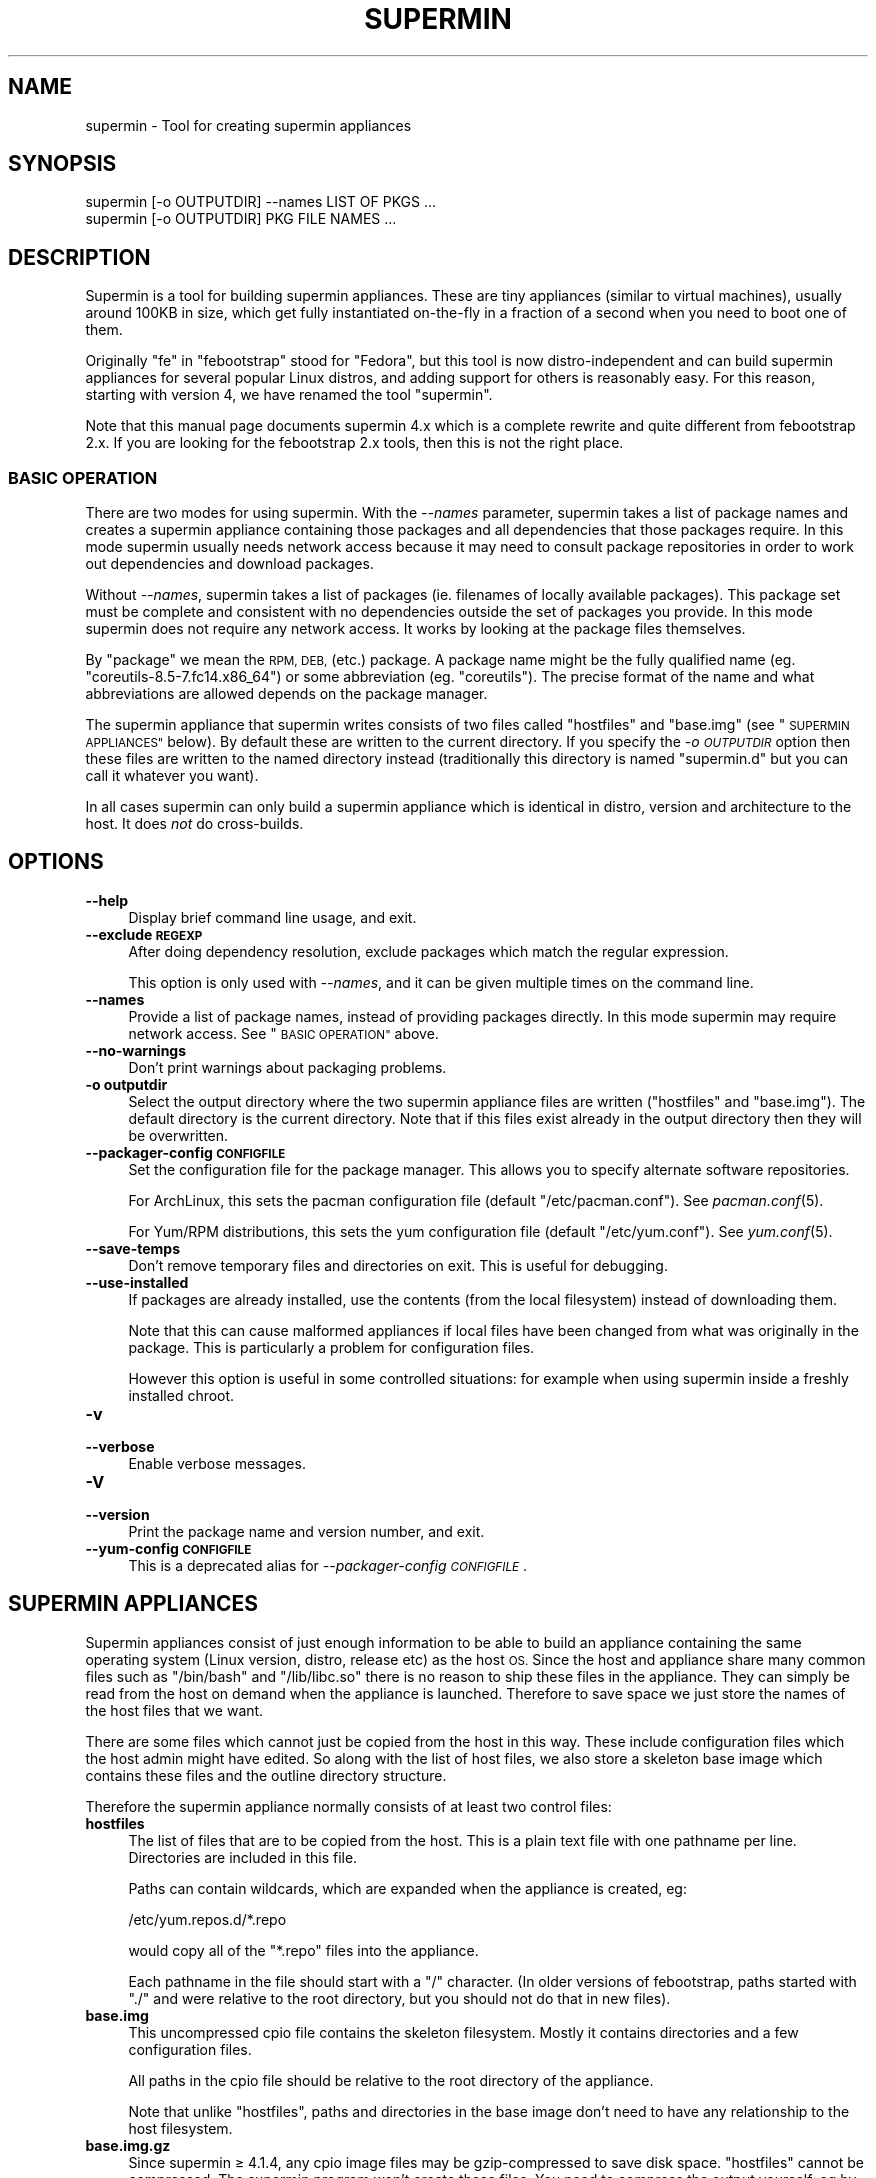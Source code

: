 .\" Automatically generated by Pod::Man 2.27 (Pod::Simple 3.20)
.\"
.\" Standard preamble:
.\" ========================================================================
.de Sp \" Vertical space (when we can't use .PP)
.if t .sp .5v
.if n .sp
..
.de Vb \" Begin verbatim text
.ft CW
.nf
.ne \\$1
..
.de Ve \" End verbatim text
.ft R
.fi
..
.\" Set up some character translations and predefined strings.  \*(-- will
.\" give an unbreakable dash, \*(PI will give pi, \*(L" will give a left
.\" double quote, and \*(R" will give a right double quote.  \*(C+ will
.\" give a nicer C++.  Capital omega is used to do unbreakable dashes and
.\" therefore won't be available.  \*(C` and \*(C' expand to `' in nroff,
.\" nothing in troff, for use with C<>.
.tr \(*W-
.ds C+ C\v'-.1v'\h'-1p'\s-2+\h'-1p'+\s0\v'.1v'\h'-1p'
.ie n \{\
.    ds -- \(*W-
.    ds PI pi
.    if (\n(.H=4u)&(1m=24u) .ds -- \(*W\h'-12u'\(*W\h'-12u'-\" diablo 10 pitch
.    if (\n(.H=4u)&(1m=20u) .ds -- \(*W\h'-12u'\(*W\h'-8u'-\"  diablo 12 pitch
.    ds L" ""
.    ds R" ""
.    ds C` ""
.    ds C' ""
'br\}
.el\{\
.    ds -- \|\(em\|
.    ds PI \(*p
.    ds L" ``
.    ds R" ''
.    ds C`
.    ds C'
'br\}
.\"
.\" Escape single quotes in literal strings from groff's Unicode transform.
.ie \n(.g .ds Aq \(aq
.el       .ds Aq '
.\"
.\" If the F register is turned on, we'll generate index entries on stderr for
.\" titles (.TH), headers (.SH), subsections (.SS), items (.Ip), and index
.\" entries marked with X<> in POD.  Of course, you'll have to process the
.\" output yourself in some meaningful fashion.
.\"
.\" Avoid warning from groff about undefined register 'F'.
.de IX
..
.nr rF 0
.if \n(.g .if rF .nr rF 1
.if (\n(rF:(\n(.g==0)) \{
.    if \nF \{
.        de IX
.        tm Index:\\$1\t\\n%\t"\\$2"
..
.        if !\nF==2 \{
.            nr % 0
.            nr F 2
.        \}
.    \}
.\}
.rr rF
.\" ========================================================================
.\"
.IX Title "SUPERMIN 1"
.TH SUPERMIN 1 "2013-11-12" "supermin-4.1.5" "Virtualization Support"
.\" For nroff, turn off justification.  Always turn off hyphenation; it makes
.\" way too many mistakes in technical documents.
.if n .ad l
.nh
.SH "NAME"
supermin \- Tool for creating supermin appliances
.SH "SYNOPSIS"
.IX Header "SYNOPSIS"
.Vb 2
\& supermin [\-o OUTPUTDIR] \-\-names LIST OF PKGS ...
\& supermin [\-o OUTPUTDIR] PKG FILE NAMES ...
.Ve
.SH "DESCRIPTION"
.IX Header "DESCRIPTION"
Supermin is a tool for building supermin appliances.  These are
tiny appliances (similar to virtual machines), usually around 100KB in
size, which get fully instantiated on-the-fly in a fraction of a
second when you need to boot one of them.
.PP
Originally \*(L"fe\*(R" in \*(L"febootstrap\*(R" stood for \*(L"Fedora\*(R", but this tool is
now distro-independent and can build supermin appliances for several
popular Linux distros, and adding support for others is reasonably
easy.  For this reason, starting with version 4, we have renamed the
tool \*(L"supermin\*(R".
.PP
Note that this manual page documents supermin 4.x which is a complete
rewrite and quite different from febootstrap 2.x.  If you are looking
for the febootstrap 2.x tools, then this is not the right place.
.SS "\s-1BASIC OPERATION\s0"
.IX Subsection "BASIC OPERATION"
There are two modes for using supermin.  With the \fI\-\-names\fR
parameter, supermin takes a list of package names and creates a
supermin appliance containing those packages and all dependencies that
those packages require.  In this mode supermin usually needs
network access because it may need to consult package repositories in
order to work out dependencies and download packages.
.PP
Without \fI\-\-names\fR, supermin takes a list of packages (ie.
filenames of locally available packages).  This package set must be
complete and consistent with no dependencies outside the set of
packages you provide.  In this mode supermin does not require any
network access.  It works by looking at the package files themselves.
.PP
By \*(L"package\*(R" we mean the \s-1RPM, DEB, \s0(etc.) package.  A package name
might be the fully qualified name (eg. \f(CW\*(C`coreutils\-8.5\-7.fc14.x86_64\*(C'\fR)
or some abbreviation (eg. \f(CW\*(C`coreutils\*(C'\fR).  The precise format of the
name and what abbreviations are allowed depends on the package
manager.
.PP
The supermin appliance that supermin writes consists of two files
called \f(CW\*(C`hostfiles\*(C'\fR and \f(CW\*(C`base.img\*(C'\fR (see \*(L"\s-1SUPERMIN APPLIANCES\*(R"\s0
below).  By default these are written to the current directory.  If
you specify the \fI\-o \s-1OUTPUTDIR\s0\fR option then these files are written to
the named directory instead (traditionally this directory is named
\&\f(CW\*(C`supermin.d\*(C'\fR but you can call it whatever you want).
.PP
In all cases supermin can only build a supermin appliance which is
identical in distro, version and architecture to the host.  It does
\&\fInot\fR do cross-builds.
.SH "OPTIONS"
.IX Header "OPTIONS"
.IP "\fB\-\-help\fR" 4
.IX Item "--help"
Display brief command line usage, and exit.
.IP "\fB\-\-exclude \s-1REGEXP\s0\fR" 4
.IX Item "--exclude REGEXP"
After doing dependency resolution, exclude packages which match the
regular expression.
.Sp
This option is only used with \fI\-\-names\fR, and it can be given multiple
times on the command line.
.IP "\fB\-\-names\fR" 4
.IX Item "--names"
Provide a list of package names, instead of providing packages
directly.  In this mode supermin may require network access.  See
\&\*(L"\s-1BASIC OPERATION\*(R"\s0 above.
.IP "\fB\-\-no\-warnings\fR" 4
.IX Item "--no-warnings"
Don't print warnings about packaging problems.
.IP "\fB\-o outputdir\fR" 4
.IX Item "-o outputdir"
Select the output directory where the two supermin appliance files are
written (\f(CW\*(C`hostfiles\*(C'\fR and \f(CW\*(C`base.img\*(C'\fR).  The default directory is the
current directory.  Note that if this files exist already in the
output directory then they will be overwritten.
.IP "\fB\-\-packager\-config \s-1CONFIGFILE\s0\fR" 4
.IX Item "--packager-config CONFIGFILE"
Set the configuration file for the package manager.  This allows you
to specify alternate software repositories.
.Sp
For ArchLinux, this sets the pacman configuration file (default
\&\f(CW\*(C`/etc/pacman.conf\*(C'\fR).  See \fIpacman.conf\fR\|(5).
.Sp
For Yum/RPM distributions, this sets the yum configuration file
(default \f(CW\*(C`/etc/yum.conf\*(C'\fR).  See \fIyum.conf\fR\|(5).
.IP "\fB\-\-save\-temps\fR" 4
.IX Item "--save-temps"
Don't remove temporary files and directories on exit.  This is useful
for debugging.
.IP "\fB\-\-use\-installed\fR" 4
.IX Item "--use-installed"
If packages are already installed, use the contents (from the local
filesystem) instead of downloading them.
.Sp
Note that this can cause malformed appliances if local files have been
changed from what was originally in the package.  This is particularly
a problem for configuration files.
.Sp
However this option is useful in some controlled situations: for
example when using supermin inside a freshly installed chroot.
.IP "\fB\-v\fR" 4
.IX Item "-v"
.PD 0
.IP "\fB\-\-verbose\fR" 4
.IX Item "--verbose"
.PD
Enable verbose messages.
.IP "\fB\-V\fR" 4
.IX Item "-V"
.PD 0
.IP "\fB\-\-version\fR" 4
.IX Item "--version"
.PD
Print the package name and version number, and exit.
.IP "\fB\-\-yum\-config \s-1CONFIGFILE\s0\fR" 4
.IX Item "--yum-config CONFIGFILE"
This is a deprecated alias for \fI\-\-packager\-config \s-1CONFIGFILE\s0\fR.
.SH "SUPERMIN APPLIANCES"
.IX Header "SUPERMIN APPLIANCES"
Supermin appliances consist of just enough information to be able to
build an appliance containing the same operating system (Linux
version, distro, release etc) as the host \s-1OS. \s0 Since the host and
appliance share many common files such as \f(CW\*(C`/bin/bash\*(C'\fR and
\&\f(CW\*(C`/lib/libc.so\*(C'\fR there is no reason to ship these files in the
appliance.  They can simply be read from the host on demand when the
appliance is launched.  Therefore to save space we just store the
names of the host files that we want.
.PP
There are some files which cannot just be copied from the host in this
way.  These include configuration files which the host admin might
have edited.  So along with the list of host files, we also store a
skeleton base image which contains these files and the outline
directory structure.
.PP
Therefore the supermin appliance normally consists of at least two
control files:
.IP "\fBhostfiles\fR" 4
.IX Item "hostfiles"
The list of files that are to be copied from the host.  This is a
plain text file with one pathname per line.  Directories are included
in this file.
.Sp
Paths can contain wildcards, which are expanded when the appliance
is created, eg:
.Sp
.Vb 1
\& /etc/yum.repos.d/*.repo
.Ve
.Sp
would copy all of the \f(CW\*(C`*.repo\*(C'\fR files into the appliance.
.Sp
Each pathname in the file should start with a \f(CW\*(C`/\*(C'\fR character.  (In
older versions of febootstrap, paths started with \f(CW\*(C`./\*(C'\fR and were
relative to the root directory, but you should not do that in new
files).
.IP "\fBbase.img\fR" 4
.IX Item "base.img"
This uncompressed cpio file contains the skeleton filesystem.  Mostly
it contains directories and a few configuration files.
.Sp
All paths in the cpio file should be relative to the root directory of
the appliance.
.Sp
Note that unlike \f(CW\*(C`hostfiles\*(C'\fR, paths and directories in the base image
don't need to have any relationship to the host filesystem.
.IP "\fBbase.img.gz\fR" 4
.IX Item "base.img.gz"
Since supermin ≥ 4.1.4, any cpio image files may be
gzip-compressed to save disk space.  \f(CW\*(C`hostfiles\*(C'\fR cannot be
compressed.  The supermin program won't create these files.  You need
to compress the output yourself, eg by doing:
.Sp
.Vb 1
\& gzip \-9 supermin.d/*.img
.Ve
.SS "\s-1RECONSTRUCTING THE APPLIANCE\s0"
.IX Subsection "RECONSTRUCTING THE APPLIANCE"
The separate tool \fIsupermin\-helper\fR\|(1) is used to
reconstruct an appliance from the hostfiles and base image files.
.PP
This program in fact iterates recursively over the files and
directories passed to it.  A common layout is:
.PP
.Vb 4
\& supermin.d/
\& supermin.d/base.img
\& supermin.d/extra.img
\& supermin.d/hostfiles
.Ve
.PP
and then invoking supermin-helper with just the
\&\f(CW\*(C`supermin.d\*(C'\fR directory path as an argument.
.PP
In this way extra files can be added to the appliance just by creating
another cpio file (\f(CW\*(C`extra.img\*(C'\fR in the example above) and dropping it
into the directory.  When the appliance is constructed, the extra
files will appear in the appliance.
.PP
\fI\s-1DIRECTORIES BEFORE FILES\s0\fR
.IX Subsection "DIRECTORIES BEFORE FILES"
.PP
In order for supermin-helper to run quickly, it does not
know how to create directories automatically.  Inside hostfiles and
the cpio files, directories must be specified before any files that
they contain.  For example:
.PP
.Vb 3
\& /usr
\& /usr/sbin
\& /usr/sbin/serviced
.Ve
.PP
It is fine to list the same directory name multiple times.
.PP
\fI\s-1LEXICOGRAPHICAL ORDER\s0\fR
.IX Subsection "LEXICOGRAPHICAL ORDER"
.PP
supermin-helper visits the supermin control files in
lexicographical order.  Thus in the example above, in the order
\&\f(CW\*(C`base.img\*(C'\fR \-> \f(CW\*(C`extra.img\*(C'\fR \-> \f(CW\*(C`hostfiles\*(C'\fR.
.PP
This has an important effect: files contained in later cpio files
overwrite earlier files, and directories do not need to be specified
if they have already been created in earlier control files.
.PP
\fI\s-1EXAMPLE OF CREATING EXTRA CPIO FILE\s0\fR
.IX Subsection "EXAMPLE OF CREATING EXTRA CPIO FILE"
.PP
You can create a file like \f(CW\*(C`extra.img\*(C'\fR very easily using a shell
snippet similar to this one:
.PP
.Vb 6
\& cd $tmpdir
\& mkdir \-p usr/sbin
\& cp /path/to/serviced usr/sbin/
\& echo \-e "usr\enusr/sbin\enusr/sbin/serviced" |
\&   cpio \-\-quiet \-o \-H newc > extra.img
\& rm \-rf usr
.Ve
.PP
Notice how we instruct cpio to create intermediate directories.
.SS "\s-1MINIMIZING THE SUPERMIN APPLIANCE\s0"
.IX Subsection "MINIMIZING THE SUPERMIN APPLIANCE"
You may want to \*(L"minimize\*(R" the supermin appliance in order to save
time and space when it is instantiated.  Typically you might want to
remove documentation, info files, man pages and locales.  We used to
provide a separate tool called \f(CW\*(C`febootstrap\-minimize\*(C'\fR for this
purpose, but it is no longer provided.  Instead you can post-process
\&\f(CW\*(C`hostfiles\*(C'\fR yourself to remove any files or directories that you
don't want (by removing lines from the file).  Be careful what you
remove because files may be necessary for correct operation of the
appliance.
.PP
For example:
.PP
.Vb 5
\& < supermin.d/hostfiles \e
\& grep \-v \*(Aq^/usr/share/man/\*(Aq |
\& grep \-v \*(Aq^/usr/share/doc/\*(Aq |
\& grep \-v \*(Aq^/usr/share/info/\*(Aq > supermin.d/hostfiles\-t
\& mv supermin.d/hostfiles\-t supermin.d/hostfiles
.Ve
.SS "\s-1KERNEL AND KERNEL MODULES\s0"
.IX Subsection "KERNEL AND KERNEL MODULES"
Usually the kernel and kernel modules are \fInot\fR included in the
supermin appliance.  When the appliance is instantiated, the kernel
modules from the host kernel are copied in, and it is booted using the
host kernel.
.PP
supermin-helper is able to choose the best host kernel
available to boot the appliance.  Users can override this by setting
environment variables (see \fIsupermin\-helper\fR\|(1)).
.SS "\s-1BOOTING AND CACHING THE SUPERMIN APPLIANCE\s0"
.IX Subsection "BOOTING AND CACHING THE SUPERMIN APPLIANCE"
For fastest boot times you should cache the output of
supermin-helper.  See the libguestfs source file
\&\f(CW\*(C`src/appliance.c\*(C'\fR for an example of how this is done.
.SS "\s-1ENFORCING AVAILABILITY OF HOSTFILES\s0"
.IX Subsection "ENFORCING AVAILABILITY OF HOSTFILES"
supermin-helper builds the appliance by copying in host
files as listed in \f(CW\*(C`hostfiles\*(C'\fR.  For this to work those host files
must be available.  We usually enforce this by adding requirements
(eg. \s-1RPM \s0\f(CW\*(C`Requires:\*(C'\fR lines) on the package that uses the supermin
appliance, so that package cannot be installed without pulling in the
dependent packages and thus making sure the host files are available.
.SH "SEE ALSO"
.IX Header "SEE ALSO"
\&\fIsupermin\-helper\fR\|(1),
<http://people.redhat.com/~rjones/supermin/>,
\&\fIguestfs\fR\|(3),
<http://libguestfs.org/>.
.SH "AUTHORS"
.IX Header "AUTHORS"
.IP "\(bu" 4
Richard W.M. Jones <http://people.redhat.com/~rjones/>
.IP "\(bu" 4
Matthew Booth mbooth@redhat.com
.SH "COPYRIGHT"
.IX Header "COPYRIGHT"
Copyright (C) 2009\-2011 Red Hat Inc.
.PP
This program is free software; you can redistribute it and/or modify
it under the terms of the \s-1GNU\s0 General Public License as published by
the Free Software Foundation; either version 2 of the License, or
(at your option) any later version.
.PP
This program is distributed in the hope that it will be useful,
but \s-1WITHOUT ANY WARRANTY\s0; without even the implied warranty of
\&\s-1MERCHANTABILITY\s0 or \s-1FITNESS FOR A PARTICULAR PURPOSE. \s0 See the
\&\s-1GNU\s0 General Public License for more details.
.PP
You should have received a copy of the \s-1GNU\s0 General Public License
along with this program; if not, write to the Free Software
Foundation, Inc., 675 Mass Ave, Cambridge, \s-1MA 02139, USA.\s0
